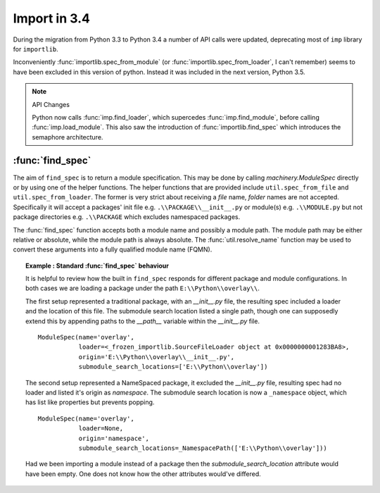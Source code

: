 Import in 3.4
=============

During the migration from Python 3.3 to Python 3.4 a number of API calls were updated, deprecating most of ``imp`` library for ``importlib``.

Inconveniently :func:`importlib.spec_from_module` (or :func:`importlib.spec_from_loader`, I can't remember) seems to have been excluded in this version of python.
Instead it was included in the next version, Python 3.5.

.. note :: API Changes

   Python now calls :func:`imp.find_loader`, which supercedes :func:`imp.find_module`, before calling :func:`imp.load_module`.
   This also saw the introduction of :func:`importlib.find_spec` which introduces the semaphore architecture.


:func:`find_spec`
-----------------

The aim of ``find_spec`` is to return a module specification.
This may be done by calling `machinery.ModuleSpec` directly or by using one of the helper functions.
The helper functions that are provided include ``util.spec_from_file`` and ``util.spec_from_loader``.
The former is very strict about receiving a *file* name, *folder* names are not accepted.
Specifically it will accept a packages' init file e.g. ``.\\PACKAGE\\__init__.py`` or module(s) e.g. ``.\\MODULE.py`` but not package directories e.g. ``.\\PACKAGE`` which excludes namespaced packages.

The :func:`find_spec` function accepts both a module name and possibly a module path.
The module path may be either relative or absolute, while the module path is always absolute. 
The :func:`util.resolve_name` function may be used to convert these arguments into a fully qualified module name (FQMN). 

.. topic :: Example : Standard :func:`find_spec` behaviour

   It is helpful to review how the built in ``find_spec`` responds for different package and module configurations.
   In both cases we are loading a package under the path ``E:\\Python\\overlay\\``.
   
   The first setup represented a traditional package, with an `__init__.py` file, the resulting spec included a loader and the location of this file. 
   The submodule search location listed a single path, though one can supposedly extend this by appending paths to the `__path__` variable within the `__init__.py` file.
   ::
   
      ModuleSpec(name='overlay', 
                 loader=<_frozen_importlib.SourceFileLoader object at 0x0000000001283BA8>, 
                 origin='E:\\Python\\overlay\\__init__.py', 
                 submodule_search_locations=['E:\\Python\\overlay'])
   
   The second setup represented a NameSpaced package, it excluded the `__init__.py` file, resulting spec had no loader and listed it's origin as *namespace*.
   The submodule search location is now a ``_namespace`` object, which has list like properties but prevents popping.
   ::
   
      ModuleSpec(name='overlay', 
                 loader=None, 
                 origin='namespace', 
                 submodule_search_locations=_NamespacePath(['E:\\Python\\overlay']))
   
   Had we been importing a module instead of a package then the `submodule_search_location` attribute would have been empty.
   One does not know how the other attributes would've differed.

